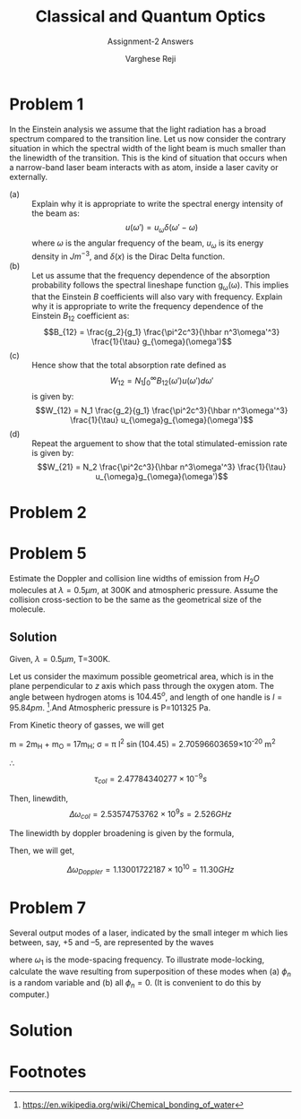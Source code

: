 #+LATEX_CLASS_OPTIONS: [a4paper,11pt]
#+OPTIONS: tags:t tasks:t text:t timestamp:t toc:nil todo:t |:t num:nil date:nil
#+LATEX_HEADER: \usepackage[margin=1in]{geometry}
#+LATEX_HEADER: \usepackage{titlesec}
# #+LATEX_HEADER: \usepackage{subfigure}
#+LATEX_HEADER: \usepackage{caption}
#+LATEX_HEADER: \usepackage{subcaption}
#+LATEX_HEADER: \usepackage{lipsum}

#+TITLE: Classical and Quantum Optics
#+SUBTITLE: Assignment-2 Answers
#+AUTHOR: Varghese Reji

* Problem 1
In the Einstein analysis we assume that the light radiation has a broad spectrum compared to the transition line. Let us now consider the contrary situation in which the spectral width of the light beam is much smaller than the linewidth of the transition. This is the kind of situation that occurs when a narrow-band laser beam interacts with as atom, inside a laser cavity or externally.
- (a) :: Explain why it is appropriate to write the spectral energy intensity of the beam as:
  $$u(\omega') = u_\omega\delta(\omega'-\omega)$$
  where $\omega$ is the angular frequency of the beam, $u_\omega$ is its energy density in $Jm^{-3}$, and $\delta(x)$ is the Dirac Delta function.
- (b) :: Let us assume that the frequency dependence of the absorption probability follows the spectral lineshape function g_{\omega}(\omega). This implies that the Einstein $B$ coefficients will also vary with frequency. Explain why it is appropriate to write the frequency dependence of the Einstein $B_{12}$ coefficient as:
  $$B_{12} = \frac{g_2}{g_1} \frac{\pi^2c^3}{\hbar n^3\omega'^3} \frac{1}{\tau} g_{\omega}(\omega')$$
- (c) :: Hence show that the total absorption rate defined as
  $$W_{12} = N_1\int_{0}^{\infty} B_{12}(\omega') u(\omega')d\omega'$$
  is given by:
  $$W_{12} = N_1 \frac{g_2}{g_1} \frac{\pi^2c^3}{\hbar n^3\omega'^3} \frac{1}{\tau} u_{\omega}g_{\omega}(\omega')$$
- (d) :: Repeat the arguement to show that the total stimulated-emission rate is given by:
  $$W_{21} = N_2 \frac{\pi^2c^3}{\hbar n^3\omega'^3} \frac{1}{\tau} u_{\omega}g_{\omega}(\omega')$$
  
* Problem 2

#+LATEX: \newpage
* Problem 5
Estimate the Doppler and collision line widths of emission from $H_2O$ molecules at $\lambda = 0.5\mu m$, at 300K and atmospheric pressure. Assume the collision cross-section to be the same as the geometrical size of the molecule.

** Solution
Given, $\lambda = 0.5\mu m$, T=300K.

Let us consider the maximum possible geometrical area, which is in the plane perpendicular to $z$ axis which pass through the oxygen atom. The angle between hydrogen atoms is $104.45^o$, and length of one handle is $l=95.84 pm$. [fn:1].And Atmospheric pressure is P=101325 Pa.

From Kinetic theory of gasses, we will get

#+NAME: collisional_time
\begin{equation}
\tau_{col} \sim \frac{1}{\sigma P} \left(\frac{\pi m k_B T}{8}\right)^{\frac{1}{2}}
\end{equation}

 m = 2m_{H} + m_{O} = 17m_{H};
\sigma = \pi l^2 \sin(104.45) = 2.70596603659\times 10^{-20} m^2 

\therefore
$$\tau_{col} = 2.47784340277\times10^{-9}s$$

Then, linewdith, $$\Delta\omega_{col} = 2.53574753762\times10^9 s= 2.526 GHz$$

The linewidth by doppler broadening is given by the formula,

#+NAME: doppler_width
\begin{equation}
\Delta\omega_{Doppler} = \frac{4\pi}{\lambda} \left(\frac{2 k_B T  \ln 2}{m}\right)^{\frac{1}{2}} 
\end{equation}

Then, we will get,

$$\Delta\omega_{Doppler} = 1.13001722187\times 10^{10} = 11.30 GHz$$

* Problem 7
 Several output modes of a laser, indicated by the small integer m which lies between, say, +5 and –5, are represented by the waves 
\begin{equation}
E_n=a\exp\left[-i[(\omega_0+n\omega_1)t+\phi_n]\right]
\end{equation}
where $\omega_1$ is the mode-spacing frequency. To illustrate mode-locking, calculate the wave resulting from superposition of these modes when (a) $\phi_n$ is a random variable and (b) all $\phi_n = 0$. (It is convenient to do this by computer.) 
* Solution
* Footnotes

[fn:1] https://en.wikipedia.org/wiki/Chemical_bonding_of_water 
